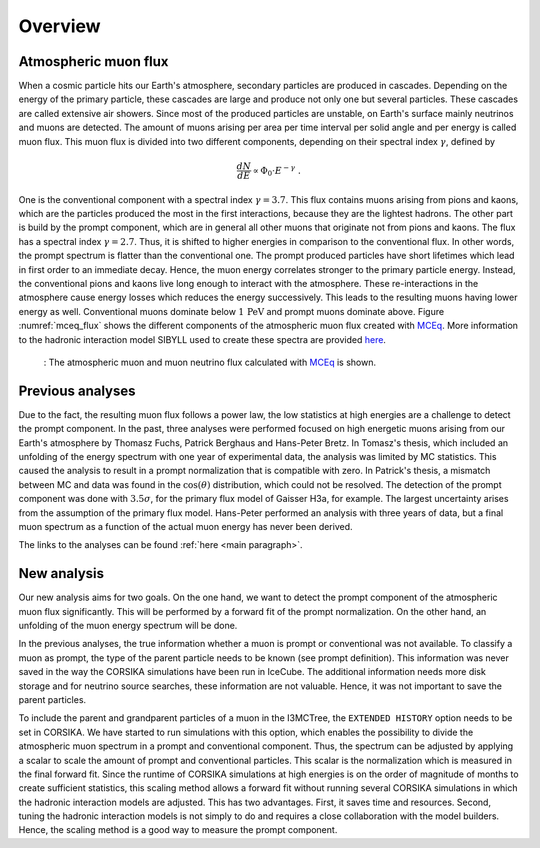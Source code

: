 .. _overview paragraph:

Overview 
########

Atmospheric muon flux 
+++++++++++++++++++++
When a cosmic particle hits our Earth's atmosphere, secondary particles are produced in cascades. Depending on the energy of the primary 
particle, these cascades are large and produce not only one but several particles. These cascades are called extensive 
air showers. Since most of the produced particles are unstable, on Earth's surface mainly neutrinos and muons are detected. The amount of 
muons arising per area per time interval per solid angle and per energy is called muon flux.
This muon flux is divided into two different components, depending on their spectral index :math:`\gamma`, defined by 

.. math::
    \begin{equation}
        \frac{dN}{dE} \propto \Phi_0 \cdot E^{-\gamma} \; .
    \end{equation}

One is the conventional component with a 
spectral index :math:`\gamma = 3.7`. This flux contains muons arising from pions and kaons, which are the particles produced the most in the 
first interactions, because they are the lightest hadrons. The other part is build by the prompt component, which are in general all 
other muons that originate not from pions and kaons. The flux has a spectral index :math:`\gamma = 2.7`. Thus, it is shifted to higher energies 
in comparison to the conventional flux. In other words, the prompt spectrum is flatter than the conventional one. 
The prompt produced particles have short lifetimes which lead in first order to 
an immediate decay. Hence, the muon energy correlates stronger to the primary particle energy. Instead, the conventional pions and kaons 
live long enough to interact with the atmosphere. These re-interactions in the atmosphere cause energy losses which reduces the energy successively.
This leads to the resulting muons having lower energy as well. 
Conventional muons dominate below :math:`1\,\mathrm{PeV}` and prompt muons dominate above. 
Figure :numref:`mceq_flux` shows the different components of 
the atmospheric muon flux created with `MCEq <https://github.com/afedynitch/MCEq>`_. More information to the hadronic interaction model SIBYLL 
used to create these spectra are provided `here <https://arxiv.org/pdf/1806.04140.pdf>`_.

.. _mceq_flux:
.. figure:: images/mceq_flux.png

    : The atmospheric muon and muon neutrino flux calculated with `MCEq`_ is shown.

.. _MCEq: https://github.com/afedynitch/MCEq
    
Previous analyses 
+++++++++++++++++
Due to the fact, the resulting muon flux follows a power law, the low statistics at high energies are a challenge to detect the prompt component.
In the past, three analyses were performed focused on high energetic muons arising from our Earth's atmosphere by Thomasz Fuchs, Patrick Berghaus
and Hans-Peter Bretz. 
In Tomasz's thesis, which included an unfolding of the energy spectrum with one year of experimental data, the analysis was limited by MC statistics. 
This caused the analysis to result in a prompt normalization that is compatible with zero. 
In Patrick's thesis, a mismatch between MC and data was found in the :math:`\cos(\theta)` distribution, which could not be resolved.
The detection of the prompt component was done with :math:`3.5 \sigma`, for the primary flux model of Gaisser H3a, for example. The largest uncertainty arises from the assumption of the primary flux model.
Hans-Peter performed an analysis with three years of data, but a final muon spectrum as a function of the actual 
muon energy has never been derived.

The links to the analyses can be found :ref:`here <main paragraph>`.

New analysis 
++++++++++++
Our new analysis aims for two goals. On the one hand, we want to detect the prompt component of the atmospheric muon flux significantly. This 
will be performed by a forward fit of the prompt normalization. 
On the other hand, an unfolding of the muon energy spectrum will be done. 

In the previous analyses, the true information whether a muon is prompt or conventional was not available.  
To classify a muon as prompt, the type of the parent particle needs to be known (see prompt definition).  
This information was never saved in the way the CORSIKA simulations have been run in IceCube. The additional information needs more disk storage
and for neutrino source searches, these information are not valuable. Hence, it was not important to save the parent particles. 

To include the parent and grandparent particles of a muon in the I3MCTree, the ``EXTENDED HISTORY`` option needs to be set in CORSIKA. 
We have started to run 
simulations with this option, which enables the possibility to divide the atmospheric muon spectrum in a prompt and conventional component. 
Thus, the spectrum can be adjusted by applying a scalar to scale the amount of prompt and conventional particles. This scalar is 
the normalization which is measured in the final forward fit. 
Since the runtime of CORSIKA simulations at high energies is on the order of magnitude of months to create sufficient statistics, 
this scaling method allows a forward fit without running several CORSIKA simulations in which the hadronic interaction models 
are adjusted. This has two advantages. First, it saves time and resources. Second, tuning the hadronic interaction models is not 
simply to do and requires a close collaboration with the model builders. Hence, the scaling method is a good way to measure the prompt component.
